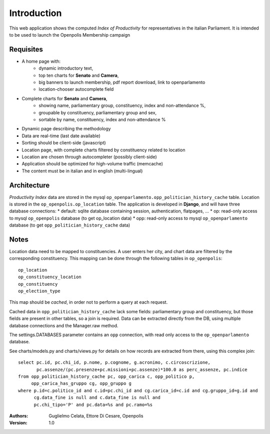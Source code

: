 Introduction
============
This web application shows the computed *Index of Productivity* for representatives in the italian Parliament.
It is intended to be used to launch the Openpolis Membership campaign

Requisites
----------
* A home page with:
   * dynamic introductory text,
   * top ten charts for **Senato** and **Camera**,
   * big banners to launch membership, pdf report download, link to openparlamento
   * location-chooser autocomplete field
* Complete charts for **Senato** and **Camera**, 
   * showing name, parliamentary group, constituency, index and non-attendance %,
   * groupable by constituency, parliamentary group and sex,
   * sortable by name, constituency, index and non-attendance %
* Dynamic page describing the methodology
* Data are real-time (last date available)
* Sorting should be client-side (javascript)
* Location page, with complete charts filtered by constituency related to location
* Location are chosen through autocompleter (possibly client-side)
* Application should be optimized for high-volume traffic (memcache)
* The content must be in italian and in english (multi-lingual)

Architecture
------------
*Productivity Index* data are stored in the mysql ``op_openparlamento.opp_politician_history_cache`` table.
Location is stored in the ``op_openpolis.op_location`` table.
The application is developed in **Django**, and will have three database connections:
* default: sqlite database containing session, authentication, flatpages, ...
* op: read-only access to mysql ``op_openpolis`` database (to get op_location data)
* opp: read-only access to mysql ``op_openparlamento`` database (to get ``opp_politician_history_cache`` data)


Notes
-----
Location data need to be mapped to constituencies. A user enters her city, and chart data are filtered by the corresponding constituency. This mapping can be done through  the following tables in ``op_openpolis``::

  op_location
  op_constituency_location
  op_constituency
  op_election_type

This map should be *cached*, in order not to perform a query at each request.


Cached data in ``opp_politician_history_cache`` lack some fields: parliamentary group and constituency, but those fields
are present in other tables, so a join is required.
Data can be extracted directly from the DB, using multiple database connections and the Manager.raw method.

The settings.DATABASES parameter contains an ``opp`` connection, with read only access to the ``op_openparlamento`` database.

See charts/models.py and charts/views.py for details on how records are extracted from there, using this complex join::

  select pc.id, pc.chi_id, p.nome, p.cognome, g.acronimo, c.circoscrizione, 
         pc.assenze/(pc.presenze+pc.missioni+pc.assenze)*100.0 as perc_assenze, pc.indice 
  from opp_politician_history_cache pc, opp_carica c, opp_politico p, 
       opp_carica_has_gruppo cg, opp_gruppo g 
  where p.id=c.politico_id and c.id=pc.chi_id and cg.carica_id=c.id and cg.gruppo_id=g.id and 
        cg.data_fine is null and c.data_fine is null and 
        pc.chi_tipo='P' and pc.data=%s and pc.ramo=%s


:Authors:
    Guglielmo Celata,
    Ettore Di Cesare,
    Openpolis
:Version:
    1.0

